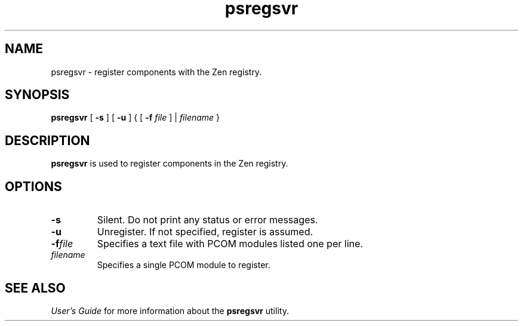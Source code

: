 .\" @(#)psregsvr.1 03/04/16
.\" Copyright 2019 Actian Corporation
.\" All Rights Reserved Worldwide
.\" Portions Copyright (c) 1995, Sun Microsystems, Inc.
.\" All Rights Reserved
.TH psregsvr 1 "2019"
.SH NAME
psregsvr \- register components with the Zen registry.
.SH SYNOPSIS
.B psregsvr 
[
.B \-s
] [
.B \-u
]
{ [
.B \-f
.I file 
] | 
.I filename
}

.P
.SH DESCRIPTION
.B psregsvr
is used to register components in the Zen registry. 
.SH OPTIONS
.TP 
.B \-s 
Silent. Do not print any status or error messages.  
.TP 
.B \-u 
Unregister. If not specified, register is assumed. 
.TP
.B \-f\fIfile\fR
Specifies a text file with PCOM modules listed one per line. 
.TP
.I filename 
Specifies a single PCOM module to register.  
.P
.SH SEE ALSO
.I User's Guide
for more information about the \fBpsregsvr\fR utility. 


